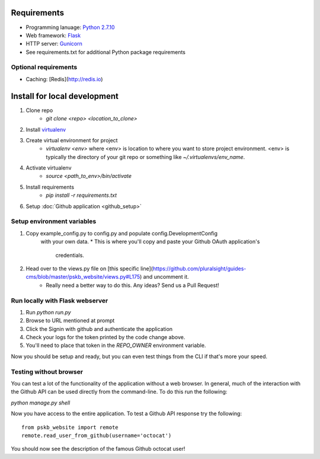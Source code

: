 ============
Requirements
============

* Programming lanuage: `Python 2.7.10 <http://python.org>`_
* Web framework: `Flask <http://flask.pocoo.org>`_
* HTTP server: `Gunicorn <http://gunicorn.org>`_
* See requirements.txt for additional Python package requirements

---------------------
Optional requirements
---------------------

* Caching: [Redis](http://redis.io)

=============================
Install for local development
=============================

1. Clone repo
    * `git clone <repo> <location_to_clone>`
2. Install `virtualenv <https://pypi.python.org/pypi/virtualenv>`_
3. Create virtual environment for project
    * `virtualenv <env>` where <env> is location to where you want to store
      project environment.  <env> is typically the directory of your git repo
      or something like `~/.virtualenvs/env_name`.
4. Activate virtualenv
    * `source <path_to_env>/bin/activate`
5. Install requirements
    * `pip install -r requirements.txt`
6. Setup :doc:`Github application <github_setup>`

---------------------------
Setup environment variables
---------------------------

1. Copy example_config.py to config.py and populate config.DevelopmentConfig
    with your own data.
    * This is where you'll copy and paste your Github OAuth application's
      credentials.
2. Head over to the views.py file on [this specific line](https://github.com/pluralsight/guides-cms/blob/master/pskb_website/views.py#L175) and uncomment it.
    * Really need a better way to do this. Any ideas? Send us a Pull Request!

--------------------------------
Run locally with Flask webserver
--------------------------------

1. Run `python run.py`
2. Browse to URL mentioned at prompt
3. Click the Signin with github and authenticate the application
4. Check your logs for the token printed by the code change above.
5. You'll need to place that token in the `REPO_OWNER` environment variable.

Now you should be setup and ready, but you can even test things from the CLI if
that's more your speed.

-----------------------
Testing without browser
-----------------------

You can test a lot of the functionality of the application without a web
browser.  In general, much of the interaction with the Github API can be used
directly from the command-line.  To do this run the following:

`python manage.py shell`

Now you have access to the entire application.  To test a Github API response
try the following::

    from pskb_website import remote
    remote.read_user_from_github(username='octocat')

You should now see the description of the famous Github octocat user!
